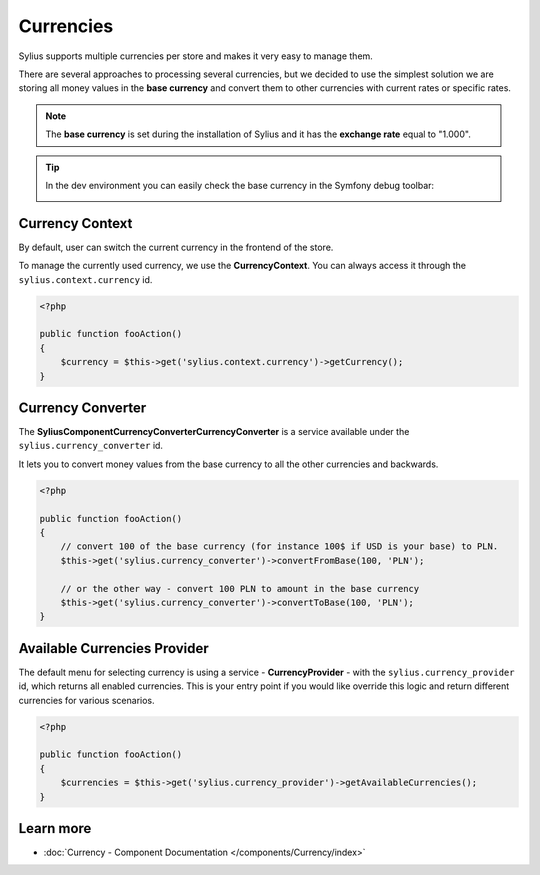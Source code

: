 .. index::
   single: Currencies

Currencies
==========

Sylius supports multiple currencies per store and makes it very easy to manage them.

There are several approaches to processing several currencies, but we decided to use the simplest solution
we are storing all money values in the **base currency** and convert them to other currencies with current rates or specific rates.

.. note::

    The **base currency** is set during the installation of Sylius and it has the **exchange rate** equal to "1.000".

.. tip::

    In the dev environment you can easily check the base currency in the Symfony debug toolbar:

    .. image:: ../_images/toolbar.png
        :align: center

Currency Context
----------------

By default, user can switch the current currency in the frontend of the store.

To manage the currently used currency, we use the **CurrencyContext**. You can always access it through the ``sylius.context.currency`` id.

.. code-block:: php

    <?php

    public function fooAction()
    {
        $currency = $this->get('sylius.context.currency')->getCurrency();
    }

Currency Converter
------------------

The **Sylius\Component\Currency\Converter\CurrencyConverter** is a service available under the ``sylius.currency_converter`` id.

It lets you to convert money values from the base currency to all the other currencies and backwards.

.. code-block:: php

    <?php

    public function fooAction()
    {
        // convert 100 of the base currency (for instance 100$ if USD is your base) to PLN.
        $this->get('sylius.currency_converter')->convertFromBase(100, 'PLN');

        // or the other way - convert 100 PLN to amount in the base currency
        $this->get('sylius.currency_converter')->convertToBase(100, 'PLN');
    }

Available Currencies Provider
-----------------------------

The default menu for selecting currency is using a service - **CurrencyProvider** - with the ``sylius.currency_provider`` id, which returns all enabled currencies.
This is your entry point if you would like override this logic and return different currencies for various scenarios.

.. code-block:: php

    <?php

    public function fooAction()
    {
        $currencies = $this->get('sylius.currency_provider')->getAvailableCurrencies();
    }

Learn more
----------

* :doc:`Currency - Component Documentation </components/Currency/index>`
